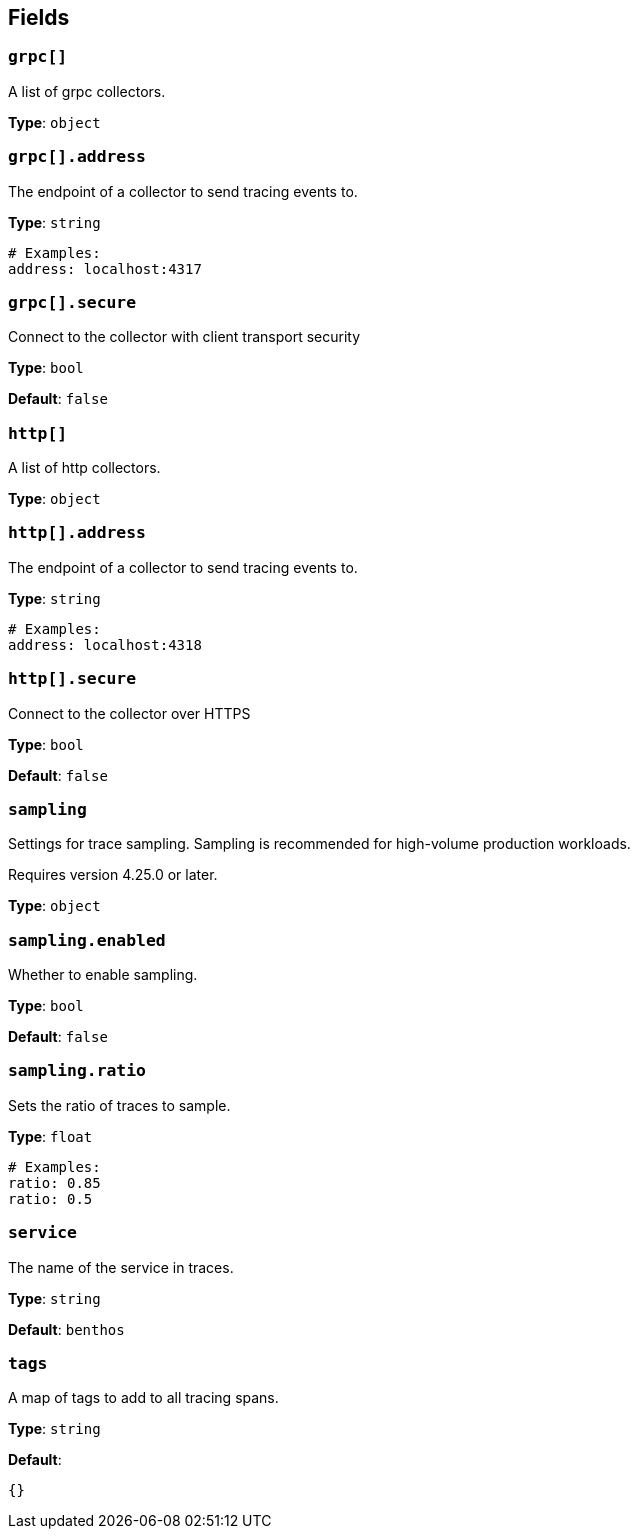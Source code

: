 // This content is autogenerated. Do not edit manually. To override descriptions, use the doc-tools CLI with the --overrides option: https://redpandadata.atlassian.net/wiki/spaces/DOC/pages/1247543314/Generate+reference+docs+for+Redpanda+Connect

== Fields

=== `grpc[]`

A list of grpc collectors.

*Type*: `object`

=== `grpc[].address`

The endpoint of a collector to send tracing events to.

*Type*: `string`

[source,yaml]
----
# Examples:
address: localhost:4317

----

=== `grpc[].secure`

Connect to the collector with client transport security

*Type*: `bool`

*Default*: `false`

=== `http[]`

A list of http collectors.

*Type*: `object`

=== `http[].address`

The endpoint of a collector to send tracing events to.

*Type*: `string`

[source,yaml]
----
# Examples:
address: localhost:4318

----

=== `http[].secure`

Connect to the collector over HTTPS

*Type*: `bool`

*Default*: `false`

=== `sampling`

Settings for trace sampling. Sampling is recommended for high-volume production workloads.

ifndef::env-cloud[]
Requires version 4.25.0 or later.
endif::[]

*Type*: `object`

=== `sampling.enabled`

Whether to enable sampling.

*Type*: `bool`

*Default*: `false`

=== `sampling.ratio`

Sets the ratio of traces to sample.

*Type*: `float`

[source,yaml]
----
# Examples:
ratio: 0.85
ratio: 0.5

----

=== `service`

The name of the service in traces.

*Type*: `string`

*Default*: `benthos`

=== `tags`

A map of tags to add to all tracing spans.

*Type*: `string`

*Default*:
[source,yaml]
----
{}
----


